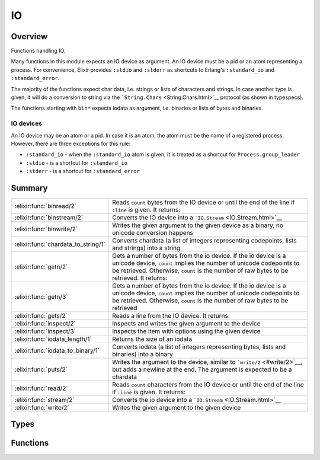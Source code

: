 IO
==============================================================

.. elixir:module:: IO

   :mtype: 

Overview
--------

Functions handling IO.

Many functions in this module expects an IO device as argument. An IO
device must be a pid or an atom representing a process. For convenience,
Elixir provides ``:stdio`` and ``:stderr`` as shortcuts to Erlang's
``:standard_io`` and ``:standard_error``.

The majority of the functions expect char data, i.e. strings or lists of
characters and strings. In case another type is given, it will do a
conversion to string via the ```String.Chars`` <String.Chars.html>`__
protocol (as shown in typespecs).

The functions starting with ``bin*`` expects iodata as argument, i.e.
binaries or lists of bytes and binaries.

IO devices
~~~~~~~~~~

An IO device may be an atom or a pid. In case it is an atom, the atom
must be the name of a registered process. However, there are three
exceptions for this rule:

-  ``:standard_io`` - when the ``:standard_io`` atom is given, it is
   treated as a shortcut for ``Process.group_leader``

-  ``:stdio`` - is a shortcut for ``:standard_io``

-  ``:stderr`` - is a shortcut for ``:standard_error``







Summary
-------

=================================== =
:elixir:func:`binread/2`            Reads ``count`` bytes from the IO device or until the end of the line if ``:line`` is given. It returns: 

:elixir:func:`binstream/2`          Converts the IO device into a ```IO.Stream`` <IO.Stream.html>`__ 

:elixir:func:`binwrite/2`           Writes the given argument to the given device as a binary, no unicode conversion happens 

:elixir:func:`chardata_to_string/1` Converts chardata (a list of integers representing codepoints, lists and strings) into a string 

:elixir:func:`getn/2`               Gets a number of bytes from the io device. If the io device is a unicode device, ``count`` implies the number of unicode codepoints to be retrieved. Otherwise, ``count`` is the number of raw bytes to be retrieved. It returns: 

:elixir:func:`getn/3`               Gets a number of bytes from the io device. If the io device is a unicode device, ``count`` implies the number of unicode codepoints to be retrieved. Otherwise, ``count`` is the number of raw bytes to be retrieved 

:elixir:func:`gets/2`               Reads a line from the IO device. It returns: 

:elixir:func:`inspect/2`            Inspects and writes the given argument to the device 

:elixir:func:`inspect/3`            Inspects the item with options using the given device 

:elixir:func:`iodata_length/1`      Returns the size of an iodata 

:elixir:func:`iodata_to_binary/1`   Converts iodata (a list of integers representing bytes, lists and binaries) into a binary 

:elixir:func:`puts/2`               Writes the argument to the device, similar to ```write/2`` <#write/2>`__, but adds a newline at the end. The argument is expected to be a chardata 

:elixir:func:`read/2`               Reads ``count`` characters from the IO device or until the end of the line if ``:line`` is given. It returns: 

:elixir:func:`stream/2`             Converts the io device into a ```IO.Stream`` <IO.Stream.html>`__ 

:elixir:func:`write/2`              Writes the given argument to the given device 
=================================== =



Types
-----

.. elixir:type:: IO.device/0

   :elixir:type:`device/0` :: atom | pid
   

.. elixir:type:: IO.nodata/0

   :elixir:type:`nodata/0` :: {:error, term} | :eof
   

.. elixir:type:: IO.chardata/0

   :elixir:type:`chardata/0` :: :unicode.chardata
   





Functions
---------

.. elixir:function:: IO.binread/2
   :sig: binread(device \\ :erlang.group_leader(), chars_or_line)


   Specs:
   
 
   * binread(:elixir:type:`device/0`, :line | non_neg_integer) :: iodata | :elixir:type:`nodata/0`
 

   
   Reads ``count`` bytes from the IO device or until the end of the line if
   ``:line`` is given. It returns:
   
   -  ``data`` - The input characters.
   
   -  ``:eof`` - End of file was encountered.
   
   -  ``{:error, reason}`` - Other (rare) error condition, for instance
      ``{:error, :estale}`` if reading from an NFS file system.
   
   
   
   

.. elixir:function:: IO.binstream/2
   :sig: binstream(device, line_or_bytes)


   Specs:
   
 
   * binstream(:elixir:type:`device/0`, :line | pos_integer) :: :elixir:type:`Enumerable.t/0`
 

   
   Converts the IO device into a ```IO.Stream`` <IO.Stream.html>`__.
   
   An ```IO.Stream`` <IO.Stream.html>`__ implements both
   ```Enumerable`` <Enumerable.html>`__ and
   ```Collectable`` <Collectable.html>`__, allowing it to be used for both
   read and write.
   
   The device is iterated line by line or by a number of bytes. This reads
   the IO device as a raw binary.
   
   Note that an IO stream has side effects and every time you go over the
   stream you may get different results.
   
   

.. elixir:function:: IO.binwrite/2
   :sig: binwrite(device \\ :erlang.group_leader(), item)


   Specs:
   
 
   * binwrite(:elixir:type:`device/0`, iodata) :: :ok | {:error, term}
 

   
   Writes the given argument to the given device as a binary, no unicode
   conversion happens.
   
   Check ```write/2`` <#write/2>`__ for more information.
   
   

.. elixir:function:: IO.chardata_to_string/1
   :sig: chardata_to_string(string)


   Specs:
   
 
   * chardata_to_string(:elixir:type:`chardata/0`) :: :elixir:type:`String.t/0` | no_return
 

   
   Converts chardata (a list of integers representing codepoints, lists and
   strings) into a string.
   
   In case the conversion fails, it raises a
   ```UnicodeConversionError`` <UnicodeConversionError.html>`__. If a
   string is given, returns the string itself.
   
   **Examples**
   
   ::
   
       iex> IO.chardata_to_string([0x00E6, 0x00DF])
       "æß"
   
       iex> IO.chardata_to_string([0x0061, "bc"])
       "abc"
   
   
   

.. elixir:function:: IO.getn/2
   :sig: getn(prompt, count \\ 1)


   Specs:
   
 
   * getn(:elixir:type:`device/0`, :elixir:type:`chardata/0` | :elixir:type:`String.Chars.t/0`) :: :elixir:type:`chardata/0` | :elixir:type:`nodata/0`
 
   * getn(:elixir:type:`chardata/0` | :elixir:type:`String.Chars.t/0`, pos_integer) :: :elixir:type:`chardata/0` | :elixir:type:`nodata/0`
 

   
   Gets a number of bytes from the io device. If the io device is a unicode
   device, ``count`` implies the number of unicode codepoints to be
   retrieved. Otherwise, ``count`` is the number of raw bytes to be
   retrieved. It returns:
   
   -  ``data`` - The input characters.
   
   -  ``:eof`` - End of file was encountered.
   
   -  ``{:error, reason}`` - Other (rare) error condition, for instance
      ``{:error, :estale}`` if reading from an NFS file system.
   
   
   
   

.. elixir:function:: IO.getn/3
   :sig: getn(device, prompt, count)


   Specs:
   
 
   * getn(:elixir:type:`device/0`, :elixir:type:`chardata/0` | :elixir:type:`String.Chars.t/0`, pos_integer) :: :elixir:type:`chardata/0` | :elixir:type:`nodata/0`
 

   
   Gets a number of bytes from the io device. If the io device is a unicode
   device, ``count`` implies the number of unicode codepoints to be
   retrieved. Otherwise, ``count`` is the number of raw bytes to be
   retrieved.
   
   

.. elixir:function:: IO.gets/2
   :sig: gets(device \\ :erlang.group_leader(), prompt)


   Specs:
   
 
   * gets(:elixir:type:`device/0`, :elixir:type:`chardata/0` | :elixir:type:`String.Chars.t/0`) :: :elixir:type:`chardata/0` | :elixir:type:`nodata/0`
 

   
   Reads a line from the IO device. It returns:
   
   -  ``data`` - The characters in the line terminated by a LF (or end of
      file).
   
   -  ``:eof`` - End of file was encountered.
   
   -  ``{:error, reason}`` - Other (rare) error condition, for instance
      ``{:error, :estale}`` if reading from an NFS file system.
   
   
   
   

.. elixir:function:: IO.inspect/2
   :sig: inspect(item, opts \\ [])


   Specs:
   
 
   * inspect(term, :elixir:type:`Keyword.t/0`) :: term
 

   
   Inspects and writes the given argument to the device.
   
   It sets by default pretty printing to true and returns the item itself.
   
   Note this function does not use the IO device width because some IO
   devices does not implement the appropriate functions. Setting the width
   must be done explicitly by passing the ``:width`` option.
   
   **Examples**
   
   ::
   
       IO.inspect Process.list
   
   
   

.. elixir:function:: IO.inspect/3
   :sig: inspect(device, item, opts)


   Specs:
   
 
   * inspect(:elixir:type:`device/0`, term, :elixir:type:`Keyword.t/0`) :: term
 

   
   Inspects the item with options using the given device.
   
   

.. elixir:function:: IO.iodata_length/1
   :sig: iodata_length(item)


   Specs:
   
 
   * iodata_length(iodata) :: non_neg_integer
 

   
   Returns the size of an iodata.
   
   Inlined by the compiler.
   
   **Examples**
   
   ::
   
       iex> IO.iodata_length([1, 2|<<3, 4>>])
       4
   
   
   

.. elixir:function:: IO.iodata_to_binary/1
   :sig: iodata_to_binary(item)


   Specs:
   
 
   * iodata_to_binary(iodata) :: binary
 

   
   Converts iodata (a list of integers representing bytes, lists and
   binaries) into a binary.
   
   Notice that this function treats lists of integers as raw bytes and does
   not perform any kind of encoding conversion. If you want to convert from
   a char list to a string (UTF-8 encoded), please use
   ```chardata_to_string/1`` <#chardata_to_string/1>`__ instead.
   
   If this function receives a binary, the same binary is returned.
   
   Inlined by the compiler.
   
   **Examples**
   
   ::
   
       iex> bin1 = <<1, 2, 3>>
       iex> bin2 = <<4, 5>>
       iex> bin3 = <<6>>
       iex> IO.iodata_to_binary([bin1, 1, [2, 3, bin2], 4|bin3])
       <<1,2,3,1,2,3,4,5,4,6>>
   
       iex> bin = <<1, 2, 3>>
       iex> IO.iodata_to_binary(bin)
       <<1,2,3>>
   
   
   

.. elixir:function:: IO.puts/2
   :sig: puts(device \\ :erlang.group_leader(), item)


   Specs:
   
 
   * puts(:elixir:type:`device/0`, :elixir:type:`chardata/0` | :elixir:type:`String.Chars.t/0`) :: :ok
 

   
   Writes the argument to the device, similar to
   ```write/2`` <#write/2>`__, but adds a newline at the end. The argument
   is expected to be a chardata.
   
   

.. elixir:function:: IO.read/2
   :sig: read(device \\ :erlang.group_leader(), chars_or_line)


   Specs:
   
 
   * read(:elixir:type:`device/0`, :line | non_neg_integer) :: :elixir:type:`chardata/0` | :elixir:type:`nodata/0`
 

   
   Reads ``count`` characters from the IO device or until the end of the
   line if ``:line`` is given. It returns:
   
   -  ``data`` - The input characters.
   
   -  ``:eof`` - End of file was encountered.
   
   -  ``{:error, reason}`` - Other (rare) error condition, for instance
      ``{:error, :estale}`` if reading from an NFS file system.
   
   
   
   

.. elixir:function:: IO.stream/2
   :sig: stream(device, line_or_codepoints)


   Specs:
   
 
   * stream(:elixir:type:`device/0`, :line | pos_integer) :: :elixir:type:`Enumerable.t/0`
 

   
   Converts the io device into a ```IO.Stream`` <IO.Stream.html>`__.
   
   An ```IO.Stream`` <IO.Stream.html>`__ implements both
   ```Enumerable`` <Enumerable.html>`__ and
   ```Collectable`` <Collectable.html>`__, allowing it to be used for both
   read and write.
   
   The device is iterated line by line if ``:line`` is given or by a given
   number of codepoints.
   
   This reads the IO as utf-8. Check out
   ```IO.binstream/2`` <IO.html#binstream/2>`__ to handle the IO as a raw
   binary.
   
   Note that an IO stream has side effects and every time you go over the
   stream you may get different results.
   
   **Examples**
   
   Here is an example on how we mimic an echo server from the command line:
   
   ::
   
       Enum.each IO.stream(:stdio, :line), &IO.write(&1)
   
   
   

.. elixir:function:: IO.write/2
   :sig: write(device \\ :erlang.group_leader(), item)


   Specs:
   
 
   * write(:elixir:type:`device/0`, :elixir:type:`chardata/0` | :elixir:type:`String.Chars.t/0`) :: :ok
 

   
   Writes the given argument to the given device.
   
   By default the device is the standard output. It returns ``:ok`` if it
   succeeds.
   
   **Examples**
   
   ::
   
       IO.write "sample"
       #=> "sample"
   
       IO.write :stderr, "error"
       #=> "error"
   
   
   







